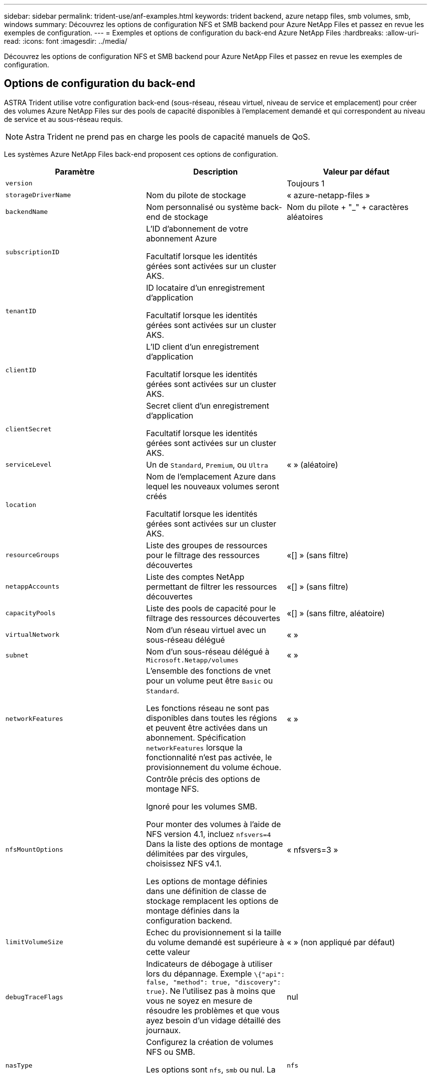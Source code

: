 ---
sidebar: sidebar 
permalink: trident-use/anf-examples.html 
keywords: trident backend, azure netapp files, smb volumes, smb, windows 
summary: Découvrez les options de configuration NFS et SMB backend pour Azure NetApp Files et passez en revue les exemples de configuration. 
---
= Exemples et options de configuration du back-end Azure NetApp Files
:hardbreaks:
:allow-uri-read: 
:icons: font
:imagesdir: ../media/


[role="lead"]
Découvrez les options de configuration NFS et SMB backend pour Azure NetApp Files et passez en revue les exemples de configuration.



== Options de configuration du back-end

ASTRA Trident utilise votre configuration back-end (sous-réseau, réseau virtuel, niveau de service et emplacement) pour créer des volumes Azure NetApp Files sur des pools de capacité disponibles à l'emplacement demandé et qui correspondent au niveau de service et au sous-réseau requis.


NOTE: Astra Trident ne prend pas en charge les pools de capacité manuels de QoS.

Les systèmes Azure NetApp Files back-end proposent ces options de configuration.

[cols="3"]
|===
| Paramètre | Description | Valeur par défaut 


| `version` |  | Toujours 1 


| `storageDriverName` | Nom du pilote de stockage | « azure-netapp-files » 


| `backendName` | Nom personnalisé ou système back-end de stockage | Nom du pilote + "_" + caractères aléatoires 


| `subscriptionID` | L'ID d'abonnement de votre abonnement Azure

Facultatif lorsque les identités gérées sont activées sur un cluster AKS. |  


| `tenantID` | ID locataire d'un enregistrement d'application

Facultatif lorsque les identités gérées sont activées sur un cluster AKS. |  


| `clientID` | L'ID client d'un enregistrement d'application

Facultatif lorsque les identités gérées sont activées sur un cluster AKS. |  


| `clientSecret` | Secret client d'un enregistrement d'application

Facultatif lorsque les identités gérées sont activées sur un cluster AKS. |  


| `serviceLevel` | Un de `Standard`, `Premium`, ou `Ultra` | « » (aléatoire) 


| `location` | Nom de l'emplacement Azure dans lequel les nouveaux volumes seront créés

Facultatif lorsque les identités gérées sont activées sur un cluster AKS. |  


| `resourceGroups` | Liste des groupes de ressources pour le filtrage des ressources découvertes | «[] » (sans filtre) 


| `netappAccounts` | Liste des comptes NetApp permettant de filtrer les ressources découvertes | «[] » (sans filtre) 


| `capacityPools` | Liste des pools de capacité pour le filtrage des ressources découvertes | «[] » (sans filtre, aléatoire) 


| `virtualNetwork` | Nom d'un réseau virtuel avec un sous-réseau délégué | « » 


| `subnet` | Nom d'un sous-réseau délégué à `Microsoft.Netapp/volumes` | « » 


| `networkFeatures` | L'ensemble des fonctions de vnet pour un volume peut être `Basic` ou `Standard`.

Les fonctions réseau ne sont pas disponibles dans toutes les régions et peuvent être activées dans un abonnement. Spécification  `networkFeatures`  lorsque la fonctionnalité n'est pas activée, le provisionnement du volume échoue. | « » 


| `nfsMountOptions` | Contrôle précis des options de montage NFS.

Ignoré pour les volumes SMB.

Pour monter des volumes à l'aide de NFS version 4.1, incluez  `nfsvers=4`  Dans la liste des options de montage délimitées par des virgules, choisissez NFS v4.1.

Les options de montage définies dans une définition de classe de stockage remplacent les options de montage définies dans la configuration backend. | « nfsvers=3 » 


| `limitVolumeSize` | Echec du provisionnement si la taille du volume demandé est supérieure à cette valeur | « » (non appliqué par défaut) 


| `debugTraceFlags` | Indicateurs de débogage à utiliser lors du dépannage. Exemple `\{"api": false, "method": true, "discovery": true}`. Ne l'utilisez pas à moins que vous ne soyez en mesure de résoudre les problèmes et que vous ayez besoin d'un vidage détaillé des journaux. | nul 


| `nasType` | Configurez la création de volumes NFS ou SMB.

Les options sont `nfs`, `smb` ou nul. La valeur null par défaut sur les volumes NFS. | `nfs` 
|===

NOTE: Pour plus d'informations sur les fonctionnalités réseau, reportez-vous à la section link:https://docs.microsoft.com/en-us/azure/azure-netapp-files/configure-network-features["Configurer les fonctions réseau d'un volume Azure NetApp Files"^].



=== Autorisations et ressources requises

Si vous recevez une erreur « aucun pool de capacité trouvé » lors de la création d'une demande de volume persistant, il est probable que votre enregistrement d'application ne dispose pas des autorisations et des ressources requises (sous-réseau, réseau virtuel, pool de capacité). Si le débogage est activé, Astra Trident consigne les ressources Azure découvertes lors de la création du back-end. Vérifiez que vous utilisez un rôle approprié.

Les valeurs de `resourceGroups`, `netappAccounts`, `capacityPools`, `virtualNetwork`, et `subnet` peut être spécifié à l'aide de noms courts ou complets. Les noms complets sont recommandés dans la plupart des cas, car les noms abrégés peuvent faire correspondre plusieurs ressources avec le même nom.

Le `resourceGroups`, `netappAccounts`, et `capacityPools` les valeurs sont des filtres qui limitent l'ensemble des ressources découvertes aux ressources disponibles pour ce stockage back-end et peuvent être spécifiés dans n'importe quelle combinaison. Les noms complets suivent le format suivant :

[cols="2"]
|===
| Type | Format 


| Groupe de ressources | <groupe de ressources> 


| Compte NetApp | <groupe de ressources>/<compte netapp> 


| Pool de capacité | <groupe de ressources>/<compte netapp>/<pool de capacité> 


| Réseau virtuel | <groupe de ressources>/<réseau virtuel> 


| Sous-réseau | <groupe de ressources>/<réseau virtuel>/<sous-réseau> 
|===


=== Provisionnement de volume

Vous pouvez contrôler le provisionnement de volume par défaut en spécifiant les options suivantes dans une section spéciale du fichier de configuration. Reportez-vous à la section <<Exemples de configurations>> pour plus d'informations.

[cols=",,"]
|===
| Paramètre | Description | Valeur par défaut 


| `exportRule` | Règles d'exportation pour les nouveaux volumes.

`exportRule` Doit être une liste séparée par des virgules d'une combinaison d'adresses IPv4 ou de sous-réseaux IPv4 en notation CIDR.

Ignoré pour les volumes SMB. | « 0.0.0.0/0 » 


| `snapshotDir` | Contrôle la visibilité du répertoire .snapshot | « faux » 


| `size` | Taille par défaut des nouveaux volumes | « 100 G » 


| `unixPermissions` | Les autorisations unix des nouveaux volumes (4 chiffres octaux).

Ignoré pour les volumes SMB. | « » (fonction d'aperçu, liste blanche requise dans l'abonnement) 
|===


== Exemples de configurations

Les exemples suivants montrent des configurations de base qui laissent la plupart des paramètres par défaut. C'est la façon la plus simple de définir un back-end.

.Configuration minimale
[%collapsible]
====
Il s'agit de la configuration back-end minimale absolue. Avec cette configuration, Astra Trident détecte tous vos comptes NetApp, pools de capacité et sous-réseaux délégués à Azure NetApp Files à l'emplacement configuré, et place de nouveaux volumes dans l'un de ces pools et sous-réseaux de manière aléatoire. Parce que `nasType` est omis, le `nfs` La valeur par défaut s'applique et le système back-end provisionne les volumes NFS.

Cette configuration est idéale lorsque vous commencez à utiliser Azure NetApp Files et que vous essayez d'autres fonctionnalités, mais dans la pratique, vous voudrez ajouter de l'étendue aux volumes que vous provisionnez.

[listing]
----
---
version: 1
storageDriverName: azure-netapp-files
subscriptionID: 9f87c765-4774-fake-ae98-a721add45451
tenantID: 68e4f836-edc1-fake-bff9-b2d865ee56cf
clientID: dd043f63-bf8e-fake-8076-8de91e5713aa
clientSecret: SECRET
location: eastus
----
====
.Identités gérées pour AKS
[%collapsible]
====
Cette configuration back-end omet `subscriptionID`, `tenantID`, `clientID`, et `clientSecret`, qui sont facultatives lors de l'utilisation d'identités gérées.

[listing]
----
apiVersion: trident.netapp.io/v1
kind: TridentBackendConfig
metadata:
  name: backend-tbc-anf-1
  namespace: trident
spec:
  version: 1
  storageDriverName: azure-netapp-files
  capacityPools: ["ultra-pool"]
  resourceGroups: ["aks-ami-eastus-rg"]
  netappAccounts: ["smb-na"]
  virtualNetwork: eastus-prod-vnet
  subnet: eastus-anf-subnet
----
====
.Configuration de niveau de service spécifique avec filtres de pool de capacité
[%collapsible]
====
Cette configuration back-end place les volumes dans des Azure `eastus` emplacement dans un `Ultra` pool de capacité. ASTRA Trident détecte automatiquement tous les sous-réseaux délégués à Azure NetApp Files à cet emplacement et place un nouveau volume sur l'un d'entre eux de manière aléatoire.

[listing]
----
---
version: 1
storageDriverName: azure-netapp-files
subscriptionID: 9f87c765-4774-fake-ae98-a721add45451
tenantID: 68e4f836-edc1-fake-bff9-b2d865ee56cf
clientID: dd043f63-bf8e-fake-8076-8de91e5713aa
clientSecret: SECRET
location: eastus
serviceLevel: Ultra
capacityPools:
- application-group-1/account-1/ultra-1
- application-group-1/account-1/ultra-2
----
====
.Configuration avancée
[%collapsible]
====
Cette configuration back-end réduit davantage l'étendue du placement des volumes sur un seul sous-réseau et modifie également certains paramètres par défaut du provisionnement des volumes.

[listing]
----
---
version: 1
storageDriverName: azure-netapp-files
subscriptionID: 9f87c765-4774-fake-ae98-a721add45451
tenantID: 68e4f836-edc1-fake-bff9-b2d865ee56cf
clientID: dd043f63-bf8e-fake-8076-8de91e5713aa
clientSecret: SECRET
location: eastus
serviceLevel: Ultra
capacityPools:
- application-group-1/account-1/ultra-1
- application-group-1/account-1/ultra-2
virtualNetwork: my-virtual-network
subnet: my-subnet
networkFeatures: Standard
nfsMountOptions: vers=3,proto=tcp,timeo=600
limitVolumeSize: 500Gi
defaults:
  exportRule: 10.0.0.0/24,10.0.1.0/24,10.0.2.100
  snapshotDir: 'true'
  size: 200Gi
  unixPermissions: '0777'

----
====
.Configuration de pool virtuel
[%collapsible]
====
Cette configuration back-end définit plusieurs pools de stockage dans un seul fichier. Cette fonction est utile lorsque plusieurs pools de capacité prennent en charge différents niveaux de service, et que vous souhaitez créer des classes de stockage dans Kubernetes qui les représentent. Des étiquettes de pools virtuels ont été utilisées pour différencier les pools en fonction de `performance`.

[listing]
----
---
version: 1
storageDriverName: azure-netapp-files
subscriptionID: 9f87c765-4774-fake-ae98-a721add45451
tenantID: 68e4f836-edc1-fake-bff9-b2d865ee56cf
clientID: dd043f63-bf8e-fake-8076-8de91e5713aa
clientSecret: SECRET
location: eastus
resourceGroups:
- application-group-1
networkFeatures: Basic
nfsMountOptions: vers=3,proto=tcp,timeo=600
labels:
  cloud: azure
storage:
- labels:
    performance: gold
  serviceLevel: Ultra
  capacityPools:
  - ultra-1
  - ultra-2
  networkFeatures: Standard
- labels:
    performance: silver
  serviceLevel: Premium
  capacityPools:
  - premium-1
- labels:
    performance: bronze
  serviceLevel: Standard
  capacityPools:
  - standard-1
  - standard-2

----
====


== Définitions des classes de stockage

Les éléments suivants `StorageClass` les définitions font référence aux pools de stockage ci-dessus.



=== Exemples de définitions utilisant `parameter.selector` légale

À l'aide de `parameter.selector` vous pouvez spécifier pour chaque `StorageClass` pool virtuel utilisé pour héberger un volume. Les aspects définis dans le pool sélectionné seront définis pour le volume.

[listing]
----
apiVersion: storage.k8s.io/v1
kind: StorageClass
metadata:
  name: gold
provisioner: csi.trident.netapp.io
parameters:
  selector: "performance=gold"
allowVolumeExpansion: true
---
apiVersion: storage.k8s.io/v1
kind: StorageClass
metadata:
  name: silver
provisioner: csi.trident.netapp.io
parameters:
  selector: "performance=silver"
allowVolumeExpansion: true
---
apiVersion: storage.k8s.io/v1
kind: StorageClass
metadata:
  name: bronze
provisioner: csi.trident.netapp.io
parameters:
  selector: "performance=bronze"
allowVolumeExpansion: true
----


=== Exemples de définitions pour les volumes SMB

À l'aide de `nasType`, `node-stage-secret-name`, et  `node-stage-secret-namespace`, Vous pouvez spécifier un volume SMB et fournir les informations d'identification Active Directory requises.

.Configuration de base sur l'espace de noms par défaut
[%collapsible]
====
[listing]
----
apiVersion: storage.k8s.io/v1
kind: StorageClass
metadata:
  name: anf-sc-smb
provisioner: csi.trident.netapp.io
parameters:
  backendType: "azure-netapp-files"
  trident.netapp.io/nasType: "smb"
  csi.storage.k8s.io/node-stage-secret-name: "smbcreds"
  csi.storage.k8s.io/node-stage-secret-namespace: "default"

----
====
.Utilisation de secrets différents par espace de noms
[%collapsible]
====
[listing]
----
apiVersion: storage.k8s.io/v1
kind: StorageClass
metadata:
  name: anf-sc-smb
provisioner: csi.trident.netapp.io
parameters:
  backendType: "azure-netapp-files"
  trident.netapp.io/nasType: "smb"
  csi.storage.k8s.io/node-stage-secret-name: "smbcreds"
  csi.storage.k8s.io/node-stage-secret-namespace: ${pvc.namespace}
----
====
.Utilisation de secrets différents par volume
[%collapsible]
====
[listing]
----
apiVersion: storage.k8s.io/v1
kind: StorageClass
metadata:
  name: anf-sc-smb
provisioner: csi.trident.netapp.io
parameters:
  backendType: "azure-netapp-files"
  trident.netapp.io/nasType: "smb"
  csi.storage.k8s.io/node-stage-secret-name: ${pvc.name}
  csi.storage.k8s.io/node-stage-secret-namespace: ${pvc.namespace}
----
====

NOTE: `nasType: smb` Filtres pour les pools qui prennent en charge les volumes SMB. `nasType: nfs` ou `nasType: null` Filtres pour pools NFS.



== Créer le backend

Après avoir créé le fichier de configuration backend, exécutez la commande suivante :

[listing]
----
tridentctl create backend -f <backend-file>
----
Si la création du back-end échoue, la configuration du back-end est erronée. Vous pouvez afficher les journaux pour déterminer la cause en exécutant la commande suivante :

[listing]
----
tridentctl logs
----
Après avoir identifié et corrigé le problème avec le fichier de configuration, vous pouvez exécuter de nouveau la commande create.
